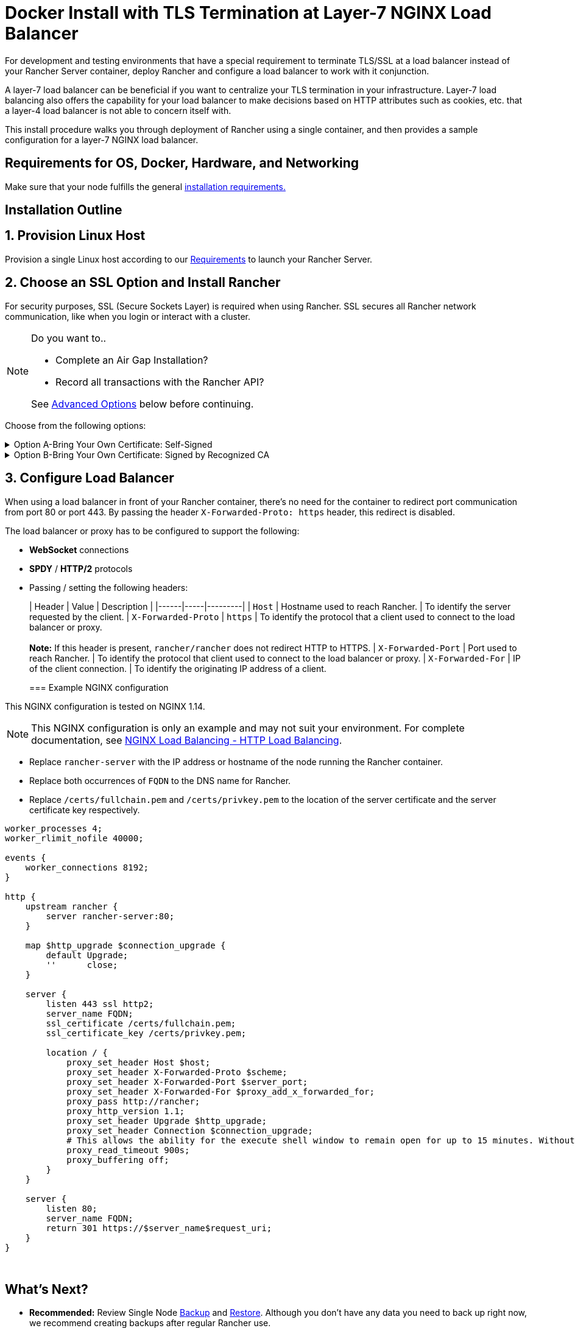 = Docker Install with TLS Termination at Layer-7 NGINX Load Balancer

For development and testing environments that have a special requirement to terminate TLS/SSL at a load balancer instead of your Rancher Server container, deploy Rancher and configure a load balancer to work with it conjunction.

A layer-7 load balancer can be beneficial if you want to centralize your TLS termination in your infrastructure. Layer-7 load balancing also offers the capability for your load balancer to make decisions based on HTTP attributes such as cookies, etc. that a layer-4 load balancer is not able to concern itself with.

This install procedure walks you through deployment of Rancher using a single container, and then provides a sample configuration for a layer-7 NGINX load balancer.

== Requirements for OS, Docker, Hardware, and Networking

Make sure that your node fulfills the general xref:../requirements/installation-requirements.adoc[installation requirements.]

== Installation Outline

== 1. Provision Linux Host

Provision a single Linux host according to our xref:../requirements/installation-requirements.adoc[Requirements] to launch your Rancher Server.

== 2. Choose an SSL Option and Install Rancher

For security purposes, SSL (Secure Sockets Layer) is required when using Rancher. SSL secures all Rancher network communication, like when you login or interact with a cluster.

[NOTE]
.Do you want to..
====

* Complete an Air Gap Installation?
* Record all transactions with the Rancher API?

See <<advanced-options,Advanced Options>> below before continuing.
====


Choose from the following options:

.Option A-Bring Your Own Certificate: Self-Signed
[%collapsible]
======
If you elect to use a self-signed certificate to encrypt communication, you must install the certificate on your load balancer (which you'll do later) and your Rancher container. Run the Docker command to deploy Rancher, pointing it toward your certificate.

[NOTE]
.Prerequisites:
====

Create a self-signed certificate.

* The certificate files must be in PEM format.
====


*To Install Rancher Using a Self-Signed Cert:*

. While running the Docker command to deploy Rancher, point Docker toward your CA certificate file.
+
----
docker run -d --restart=unless-stopped \
  -p 80:80 -p 443:443 \
  -v /etc/your_certificate_directory/cacerts.pem:/etc/rancher/ssl/cacerts.pem \
  rancher/rancher:latest
----
+
======
.Option B-Bring Your Own Certificate: Signed by Recognized CA
[%collapsible]
======
If your cluster is public facing, it's best to use a certificate signed by a recognized CA.

[NOTE]
.Prerequisites:
====

* The certificate files must be in PEM format.
====


*To Install Rancher Using a Cert Signed by a Recognized CA:*

If you use a certificate signed by a recognized CA, installing your certificate in the Rancher container isn't necessary. We do have to make sure there is no default CA certificate generated and stored, you can do this by passing the `--no-cacerts` parameter to the container.

. Enter the following command.
+
----
docker run -d --restart=unless-stopped \
  -p 80:80 -p 443:443 \
  rancher/rancher:latest --no-cacerts
----
+
======

== 3. Configure Load Balancer

When using a load balancer in front of your Rancher container, there's no need for the container to redirect port communication from port 80 or port 443. By passing the header `X-Forwarded-Proto: https` header, this redirect is disabled.

The load balancer or proxy has to be configured to support the following:

* *WebSocket* connections
* *SPDY* / *HTTP/2* protocols
* Passing / setting the following headers:
+
| Header | Value | Description |
  |------|-----|---------|
  | `Host`                | Hostname used to reach Rancher.          | To identify the server requested by the client.
  | `X-Forwarded-Proto`   | `https`                                  | To identify the protocol that a client used to connect to the load balancer or proxy. +
 +
*Note:* If this header is present, `rancher/rancher` does not redirect HTTP to HTTPS.
  | `X-Forwarded-Port`    | Port used to reach Rancher.              | To identify the protocol that client used to connect to the load balancer or proxy.
  | `X-Forwarded-For`     | IP of the client connection.             | To identify the originating IP address of a client.
+
=== Example NGINX configuration

This NGINX configuration is tested on NGINX 1.14.

[NOTE]
====

This NGINX configuration is only an example and may not suit your environment. For complete documentation, see https://docs.nginx.com/nginx/admin-guide/load-balancer/http-load-balancer/[NGINX Load Balancing - HTTP Load Balancing].
====


* Replace `rancher-server` with the IP address or hostname of the node running the Rancher container.
* Replace both occurrences of `FQDN` to the DNS name for Rancher.
* Replace `/certs/fullchain.pem` and `/certs/privkey.pem` to the location of the server certificate and the server certificate key respectively.

----
worker_processes 4;
worker_rlimit_nofile 40000;

events {
    worker_connections 8192;
}

http {
    upstream rancher {
        server rancher-server:80;
    }

    map $http_upgrade $connection_upgrade {
        default Upgrade;
        ''      close;
    }

    server {
        listen 443 ssl http2;
        server_name FQDN;
        ssl_certificate /certs/fullchain.pem;
        ssl_certificate_key /certs/privkey.pem;

        location / {
            proxy_set_header Host $host;
            proxy_set_header X-Forwarded-Proto $scheme;
            proxy_set_header X-Forwarded-Port $server_port;
            proxy_set_header X-Forwarded-For $proxy_add_x_forwarded_for;
            proxy_pass http://rancher;
            proxy_http_version 1.1;
            proxy_set_header Upgrade $http_upgrade;
            proxy_set_header Connection $connection_upgrade;
            # This allows the ability for the execute shell window to remain open for up to 15 minutes. Without this parameter, the default is 1 minute and will automatically close.
            proxy_read_timeout 900s;
            proxy_buffering off;
        }
    }

    server {
        listen 80;
        server_name FQDN;
        return 301 https://$server_name$request_uri;
    }
}
----

{blank} +

== What's Next?

* *Recommended:* Review Single Node xref:../../how-to-guides/new-user-guides/backup-restore-and-disaster-recovery/back-up-docker-installed-rancher.adoc[Backup] and xref:../../how-to-guides/new-user-guides/backup-restore-and-disaster-recovery/restore-docker-installed-rancher.adoc[Restore]. Although you don't have any data you need to back up right now, we recommend creating backups after regular Rancher use.
* Create a Kubernetes cluster: xref:../../cluster-deployment/cluster-deployment.adoc[Provisioning Kubernetes Clusters].

{blank} +

== FAQ and Troubleshooting

For help troubleshooting certificates, see xref:../troubleshooting/certificate-troubleshooting.adoc[this section.]

== Advanced Options

=== API Auditing

If you want to record all transactions with the Rancher API, enable the xref:../../observability/logging/enable-api-audit-log.adoc[API Auditing] feature by adding the flags below into your install command.

 -e AUDIT_LEVEL=1 \
 -e AUDIT_LOG_PATH=/var/log/auditlog/rancher-api-audit.log \
 -e AUDIT_LOG_MAXAGE=20 \
 -e AUDIT_LOG_MAXBACKUP=20 \
 -e AUDIT_LOG_MAXSIZE=100 \

=== Air Gap

If you are visiting this page to complete an xref:../other-installation-methods/air-gapped/air-gapped.adoc[Air Gap Installation], you must pre-pend your private registry URL to the server tag when running the installation command in the option that you choose. Add `<REGISTRY.DOMAIN.COM:PORT>` with your private registry URL in front of `rancher/rancher:latest`.

*Example:*

  <REGISTRY.DOMAIN.COM:PORT>/rancher/rancher:latest

=== Persistent Data

Rancher uses etcd as a datastore. When Rancher is installed with Docker, the embedded etcd is being used. The persistent data is at the following path in the container: `/var/lib/rancher`.

You can bind mount a host volume to this location to preserve data on the host it is running on:

----
docker run -d --restart=unless-stopped \
  -p 80:80 -p 443:443 \
  -v /opt/rancher:/var/lib/rancher \
  --privileged \
  rancher/rancher:latest
----

This operation requires link:../../getting-started/installation-and-upgrade/other-installation-methods/rancher-on-a-single-node-with-docker/rancher-on-a-single-node-with-docker.adoc#privileged-access-for-rancher[privileged access].

This layer 7 NGINX configuration is tested on NGINX version 1.13 (mainline) and 1.14 (stable).

[NOTE]
====

This NGINX configuration is only an example and may not suit your environment. For complete documentation, see https://docs.nginx.com/nginx/admin-guide/load-balancer/tcp-udp-load-balancer/[NGINX Load Balancing - TCP and UDP Load Balancer].
====


----
upstream rancher {
    server rancher-server:80;
}

map $http_upgrade $connection_upgrade {
    default Upgrade;
    ''      close;
}

server {
    listen 443 ssl http2;
    server_name rancher.yourdomain.com;
    ssl_certificate /etc/your_certificate_directory/fullchain.pem;
    ssl_certificate_key /etc/your_certificate_directory/privkey.pem;

    location / {
        proxy_set_header Host $host;
        proxy_set_header X-Forwarded-Proto $scheme;
        proxy_set_header X-Forwarded-Port $server_port;
        proxy_set_header X-Forwarded-For $proxy_add_x_forwarded_for;
        proxy_pass http://rancher;
        proxy_http_version 1.1;
        proxy_set_header Upgrade $http_upgrade;
        proxy_set_header Connection $connection_upgrade;
        # This allows the ability for the execute shell window to remain open for up to 15 minutes. Without this parameter, the default is 1 minute and will automatically close.
        proxy_read_timeout 900s;
        proxy_buffering off;
    }
}

server {
    listen 80;
    server_name rancher.yourdomain.com;
    return 301 https://$server_name$request_uri;
}
----

{blank} +
